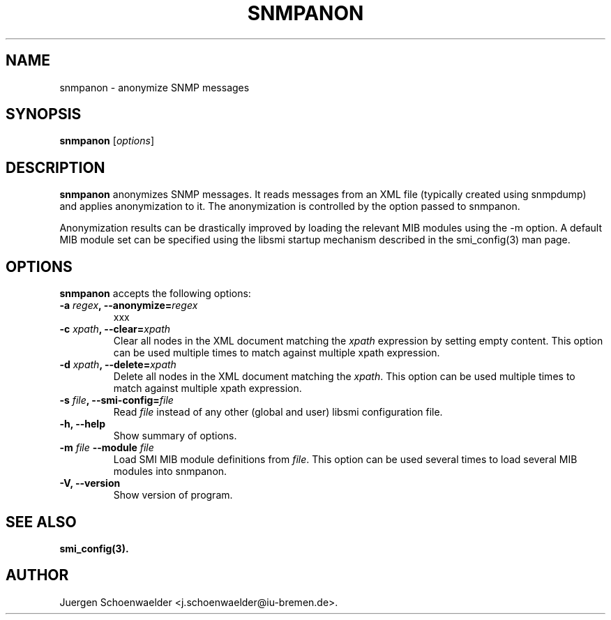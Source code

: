 .\"                              hey, Emacs:   -*- nroff -*-
.\" snmpanon is free software; you can redistribute it and/or modify
.\" it under the terms of the GNU General Public License as published by
.\" the Free Software Foundation; either version 2 of the License, or
.\" (at your option) any later version.
.\"
.\" This program is distributed in the hope that it will be useful,
.\" but WITHOUT ANY WARRANTY; without even the implied warranty of
.\" MERCHANTABILITY or FITNESS FOR A PARTICULAR PURPOSE.  See the
.\" GNU General Public License for more details.
.\"
.\" You should have received a copy of the GNU General Public License
.\" along with this program; see the file COPYING.  If not, write to
.\" the Free Software Foundation, 675 Mass Ave, Cambridge, MA 02139, USA.
.\"
.TH SNMPANON 1 "December 2, 2005"
.\" Please update the above date whenever this man page is modified.
.\"
.\" Some roff macros, for reference:
.\" .nh        disable hyphenation
.\" .hy        enable hyphenation
.\" .ad l      left justify
.\" .ad b      justify to both left and right margins (default)
.\" .nf        disable filling
.\" .fi        enable filling
.\" .br        insert line break
.\" .sp <n>    insert n+1 empty lines
.\" for manpage-specific macros, see man(7)
.SH NAME
snmpanon \- anonymize SNMP messages
.SH SYNOPSIS
.B snmpanon
.RI [ options ]
.SH DESCRIPTION
\fBsnmpanon\fP anonymizes SNMP messages. It reads messages from an XML
file (typically created using snmpdump) and applies anonymization to
it. The anonymization is controlled by the option passed to snmpanon.
.PP
Anonymization results can be drastically improved by loading the
relevant MIB modules using the -m option. A default MIB module set can
be specified using the libsmi startup mechanism described in the
smi_config(3) man page.
.SH OPTIONS
\fBsnmpanon\fP accepts the following options:
.TP
\fB-a \fIregex\fB, --anonymize=\fIregex\fP
xxx
.TP
\fB-c \fIxpath\fB, --clear=\fIxpath\fP
Clear all nodes in the XML document matching the \fIxpath\fR
expression by setting empty content. This option can be used multiple
times to match against multiple xpath expression.
.TP
\fB-d \fIxpath\fB, --delete=\fIxpath\fP
Delete all nodes in the XML document matching the \fIxpath\fR.  This
option can be used multiple times to match against multiple xpath
expression.
.TP
\fB-s \fIfile\fB, --smi-config=\fIfile\fP
Read \fIfile\fP instead of any other (global and user)
libsmi configuration file.
.TP
.B \-h, \-\-help
Show summary of options.
.TP
\fB-m \fIfile\fB \-\-module \fIfile\fB
Load SMI MIB module definitions from \fIfile\fR.  This option can be
used several times to load several MIB modules into snmpanon.
.TP
.B \-V, \-\-version
Show version of program.
.SH "SEE ALSO"
.BR smi_config(3).
.SH AUTHOR
Juergen Schoenwaelder <j.schoenwaelder@iu-bremen.de>.
